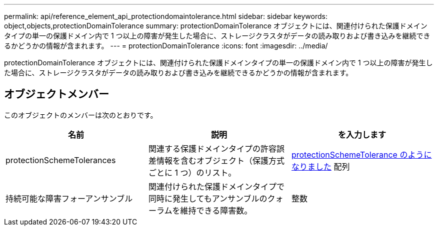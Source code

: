 ---
permalink: api/reference_element_api_protectiondomaintolerance.html 
sidebar: sidebar 
keywords: object,objects,protectionDomainTolerance 
summary: protectionDomainTolerance オブジェクトには、関連付けられた保護ドメインタイプの単一の保護ドメイン内で 1 つ以上の障害が発生した場合に、ストレージクラスタがデータの読み取りおよび書き込みを継続できるかどうかの情報が含まれます。 
---
= protectionDomainTolerance
:icons: font
:imagesdir: ../media/


[role="lead"]
protectionDomainTolerance オブジェクトには、関連付けられた保護ドメインタイプの単一の保護ドメイン内で 1 つ以上の障害が発生した場合に、ストレージクラスタがデータの読み取りおよび書き込みを継続できるかどうかの情報が含まれます。



== オブジェクトメンバー

このオブジェクトのメンバーは次のとおりです。

|===
| 名前 | 説明 | を入力します 


 a| 
protectionSchemeTolerances
 a| 
関連する保護ドメインタイプの許容誤差情報を含むオブジェクト（保護方式ごとに 1 つ）のリスト。
 a| 
xref:reference_element_api_protectionschemetolerance.adoc[protectionSchemeTolerance のようになりました] 配列



 a| 
持続可能な障害フォーアンサンブル
 a| 
関連付けられた保護ドメインタイプで同時に発生してもアンサンブルのクォーラムを維持できる障害数。
 a| 
整数

|===